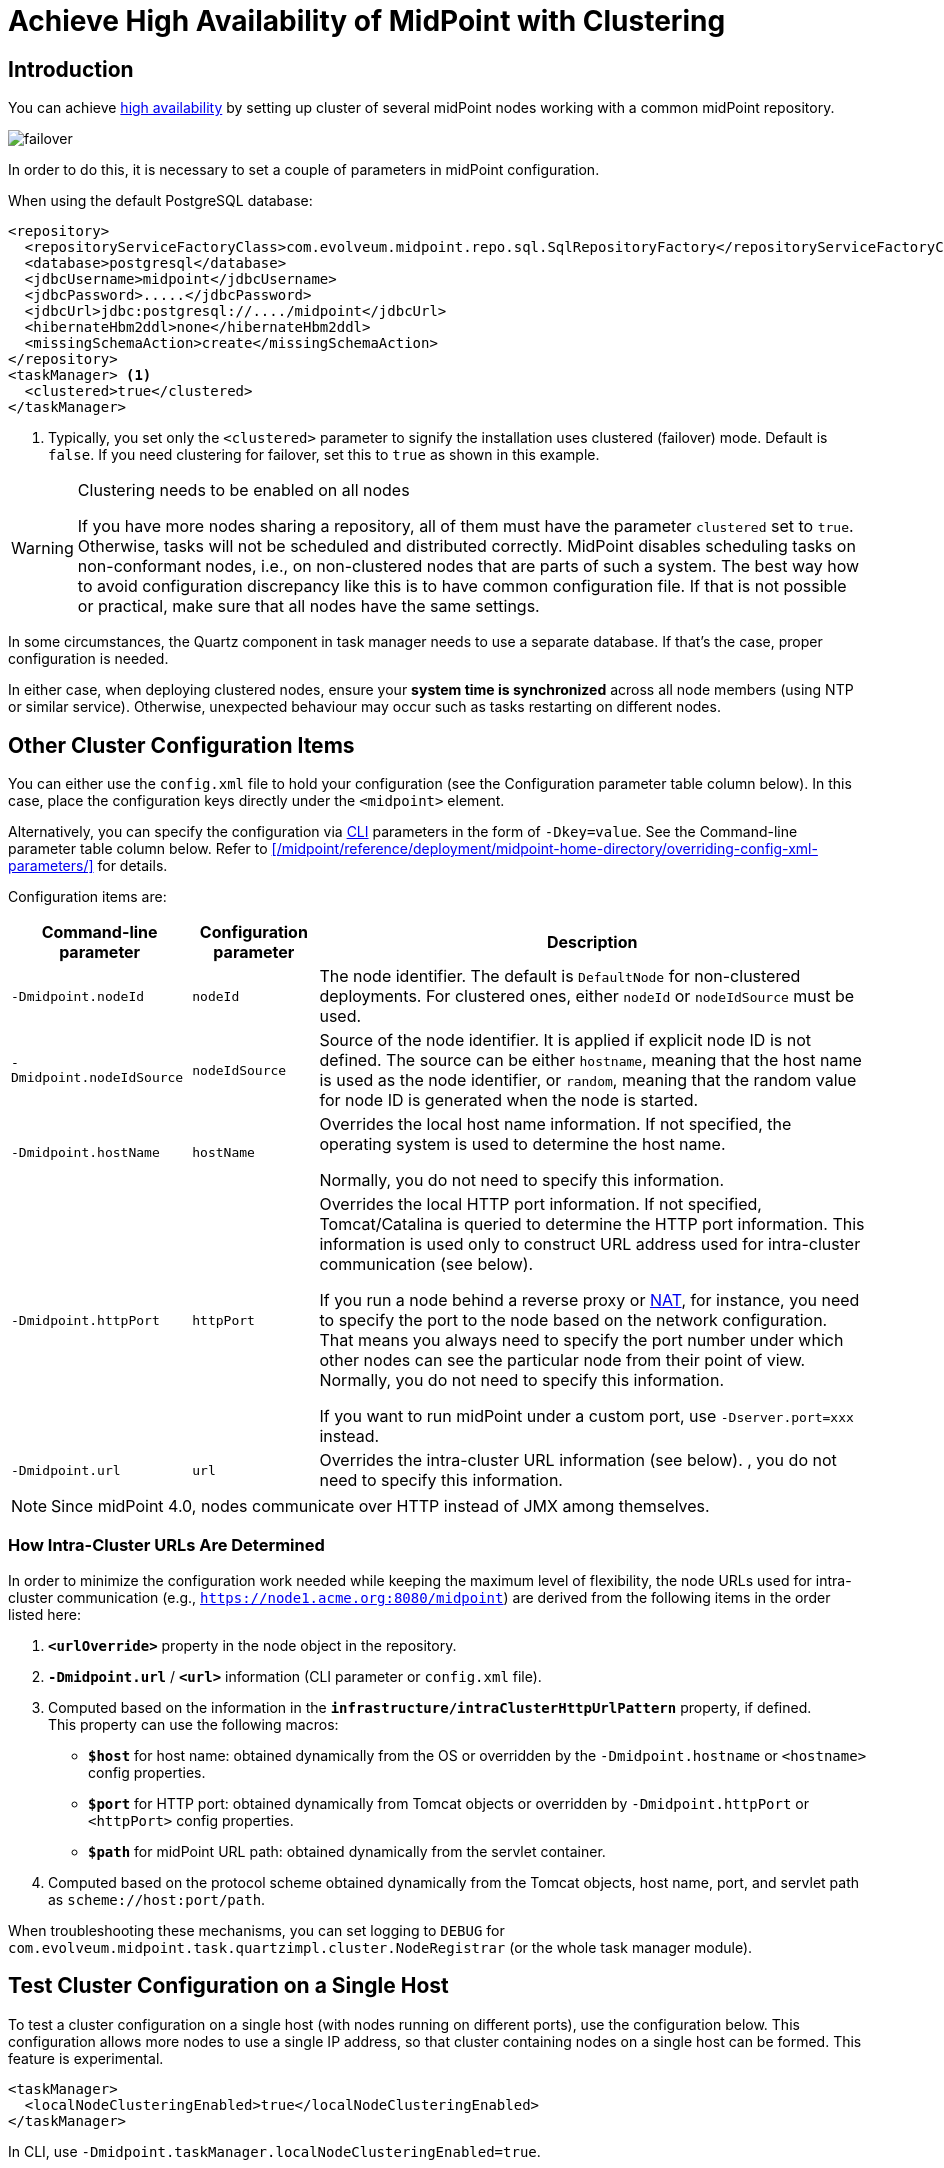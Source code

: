 = Achieve High Availability of MidPoint with Clustering
:page-nav-title: High Availability with Clustering
:page-wiki-name: Clustering / high availability setup
:page-wiki-id: 11075783
:page-wiki-metadata-create-user: mederly
:page-wiki-metadata-create-date: 2013-06-28T10:24:03.273+02:00
:page-wiki-metadata-modify-user: mederly
:page-wiki-metadata-modify-date: 2020-09-23T16:15:32.817+02:00
:page-upkeep-status: yellow
:page-toc: top

== Introduction

You can achieve xref:/midpoint/reference/tasks/task-manager/[high availability] by setting up cluster of several midPoint nodes working with a common midPoint repository.

image::failover.png[]

In order to do this, it is necessary to set a couple of parameters in midPoint configuration.

When using the default PostgreSQL database:

[source,xml]
----
<repository>
  <repositoryServiceFactoryClass>com.evolveum.midpoint.repo.sql.SqlRepositoryFactory</repositoryServiceFactoryClass>
  <database>postgresql</database>
  <jdbcUsername>midpoint</jdbcUsername>
  <jdbcPassword>.....</jdbcPassword>
  <jdbcUrl>jdbc:postgresql://..../midpoint</jdbcUrl>
  <hibernateHbm2ddl>none</hibernateHbm2ddl>
  <missingSchemaAction>create</missingSchemaAction>
</repository>
<taskManager> <1>
  <clustered>true</clustered>
</taskManager>
----
<1> Typically, you set only the `<clustered>` parameter to signify the installation uses clustered (failover) mode.
Default is `false`.
If you need clustering for failover, set this to `true` as shown in this example.

.Clustering needs to be enabled on all nodes
[WARNING]
====
If you have more nodes sharing a repository, all of them must have the parameter `clustered` set to `true`.
Otherwise, tasks will not be scheduled and distributed correctly.
MidPoint disables scheduling tasks on non-conformant nodes, i.e., on non-clustered nodes that are parts of such a system.
The best way how to avoid configuration discrepancy like this is to have common configuration file.
If that is not possible or practical, make sure that all nodes have the same settings.
====

In some circumstances, the Quartz component in task manager needs to use a separate database.
If that's the case, proper configuration is needed.

In either case, when deploying clustered nodes, ensure your *system time is synchronized* across all node members (using NTP or similar service).
Otherwise, unexpected behaviour may occur such as tasks restarting on different nodes.

== Other Cluster Configuration Items

You can either use the `config.xml` file to hold your configuration (see the Configuration parameter table column below).
In this case, place the configuration keys directly under the `<midpoint>` element.

Alternatively, you can specify the configuration via link:https://en.wikipedia.org/wiki/Command-line_interface[CLI] parameters in the form of `-Dkey=value`. See the Command-line parameter table column below.
Refer to xref:/midpoint/reference/deployment/midpoint-home-directory/overriding-config-xml-parameters/[] for details.

Configuration items are:

[%autowidth]
|===
| Command-line parameter | Configuration parameter | Description

| `-Dmidpoint.nodeId`
| `nodeId`
| The node identifier.
The default is `DefaultNode` for non-clustered deployments.
For clustered ones, either `nodeId` or `nodeIdSource` must be used.

| `-Dmidpoint.nodeIdSource`
| `nodeIdSource`
| Source of the node identifier.
It is applied if explicit node ID is not defined.
The source can be either `hostname`, meaning that the host name is used as the node identifier, or `random`, meaning that the random value for node ID is generated when the node is started.

| `-Dmidpoint.hostName`
| `hostName`
| Overrides the local host name information.
If not specified, the operating system is used to determine the host name.

Normally, you do not need to specify this information.


| `-Dmidpoint.httpPort`
| `httpPort`
| Overrides the local HTTP port information.
If not specified, Tomcat/Catalina is queried to determine the HTTP port information.
This information is used only to construct URL address used for intra-cluster communication (see below).


If you run a node behind a reverse proxy or link:https://en.wikipedia.org/wiki/Network_address_translation[NAT], for instance, you need to specify the port to the node based on the network configuration.
That means you always need to specify the port number under which other nodes can see the particular node from their point of view.
Normally, you do not need to specify this information.

If you want to run midPoint under a custom port, use `-Dserver.port=xxx` instead.


| `-Dmidpoint.url`
| `url`
| Overrides the intra-cluster URL information (see below).
, you do not need to specify this information.

|===

[NOTE]
====
Since midPoint 4.0, nodes communicate over HTTP instead of JMX among themselves.
====

=== How Intra-Cluster URLs Are Determined

In order to minimize the configuration work needed while keeping the maximum level of flexibility, the node URLs used for intra-cluster communication (e.g., `https://node1.acme.org:8080/midpoint`) are derived from the following items in the order listed here:

. `*<urlOverride>*` property in the node object in the repository.
. `*-Dmidpoint.url*` / `*<url>*` information (CLI parameter or `config.xml` file).
. Computed based on the information in the `*infrastructure/intraClusterHttpUrlPattern*` property, if defined. +
    This property can use the following macros:
    ** `*$host*` for host name: obtained dynamically from the OS or overridden by the `-Dmidpoint.hostname` or `<hostname>` config properties.
    ** `*$port*` for HTTP port: obtained dynamically from Tomcat objects or overridden by `-Dmidpoint.httpPort` or `<httpPort>` config properties.
    ** `*$path*` for midPoint URL path: obtained dynamically from the servlet container.
. Computed based on the protocol scheme obtained dynamically from the Tomcat objects, host name, port, and servlet path as `scheme://host:port/path`.

When troubleshooting these mechanisms, you can set logging to `DEBUG` for `com.evolveum.midpoint.task.quartzimpl.cluster.NodeRegistrar` (or the whole task manager module).

== Test Cluster Configuration on a Single Host

To test a cluster configuration on a single host (with nodes running on different ports),
use the configuration below.
This configuration allows more nodes to use a single IP address,
so that cluster containing nodes on a single host can be formed.
This feature is experimental.

[source,xml]
----
<taskManager>
  <localNodeClusteringEnabled>true</localNodeClusteringEnabled>
</taskManager>
----

In CLI, use `-Dmidpoint.taskManager.localNodeClusteringEnabled=true`.

== Communication Among Nodes

Midpoint needs to have an intra-cluster HTTP URL pattern specified.
This should be the HTTP pattern which is used by midPoint nodes to communicate among themselves.
The pattern is a URL prefix pointing to the root URL of the application.
The pattern is specified in the system configuration object as present in the example below.
// NOTE: I'm intentionally using HTTP instead of HTTPS because the protocol is, per se, HTTP.
//      Regardless of whether or not it is secured by a TLS or SSL, those being different technologies. @dakle 2025-07-09

[source,xml]
----
<systemConfiguration>
  ...
  <infrastructure>
    <intraClusterHttpUrlPattern>https://$host/midpoint</intraClusterHttpUrlPattern>
  </infrastructure>
  ...
</systemConfiguration>
----

Cluster nodes primarily communicate with the central Quartz component.
This component is responsible for creating worker tasks, which are then picked up by the nodes.
The data on which nodes operate are stored in the central database.
However, there are occasions when the nodes need to communicate with each other directly.

[[cache-invalidation]]
One such occasion is *cache invalidation*.
When a node changes data in the midPoint database, the node informs other nodes about the need to invalidate their cache.

.Technical insight into cache
[NOTE]
====
MidPoint uses two levels of cache: global and local.

The local cache is per task thread.
It holds query objects with results, all touched objects, and version cache, which consists of all versions of modified objects.
(Every time an object is modified, a new version of it is created.)

The global cache is per node and holds objects that don't change often but are accessed very often.
These are, for example, system configuration, archetypes, object templates.
These objects are cheap to keep because they don't change often, but saving them in cache saves a lot of resources.
It doesn't save user objects because they change often, but are rarely needed.
====

Another case when nodes communicate directly is handling user sessions.
For example, when a node changes roles for a user, it informs the other nodes about the new permission scope of the user.

On the other hand, if a node runs a task to creates a report, for example, the resulting report file is saved on the local file system of the node.
If user sitting on a different node requests the report for download, the node the user is on asks the central DB where the report is and then redirects the user to the node which generated the report.
Hence, no inter-node communication occurs in such a case.

== Common Issues and Fixes

These are critical critera your configuration must meet:

* Use a shared repository, i.e., all nodes must connect to the same repository.
* Define node URLs like `<midpoint><url>...</midpoint>` or `intraClusterHttpUrlPattern` in the system configuration to ensure nodes can discover each other.
* Clustering in production requires an link:https://evolveum.com/services/support-subscriptions/[active subscription] (log error: _Clustering is not supported in production mode without a subscription_).

Here are a few common issues, their possible causes, and tips on how to resolve them:

. *Unauthorized errors (401)*
    ** Cause: Missing or invalid subscription ID or misconfigured REST authentication.
    ** Fix: Set a valid subscription ID in System > System Configuration > Deployment Information. Ensure nodes can authenticate via REST (e.g., shared secrets or OAuth2 if configured). 
. *Node discovery failures*
    ** Cause: Incorrect `intraClusterHttpUrlPattern` setting or firewall rules blocking HTTP(S) traffic.
    ** Fix: Check your deployment configuration and all possibly related network settings. Test connectivity between nodes using `curl` or a similar tool. 
. *Sticky sessions*
    ** Cause: Load balancer is not using sticky sessions (e.g., `ip_hash` in NGINX).
    ** Fix: Configure the load balancer to maintain session affinity (e.g., by using sticky cookie or source IP). 
. *Database locks or task scheduling issues*
    ** Cause: Inconsistent `clustered=true` settings across nodes.
    ** Fix: Ensure all nodes have the consistent `clustered=true`. 


== Limitations

Clustering functionality assumes *homogeneous* cluster environment.
That means each cluster node must have the same environment, configuration, connectivity (e.g., to load balancers), connectors and so on.
Clustering implementation assumes that a task can be executed on any cluster node, giving the same result regardless.
Any configuration differences between cluster nodes are likely to cause operational issues.
Following aspects must be the same on all cluster nodes:

* The same version of the following on all nodes:
    ** MidPoint
    ** Connectors
    ** Schema extension
    ** Keystore
* Network access to all configured resources
* Access to filesystems, including network filesystems (e.g. for CSV resoruces)
* Network configuration, including routing and DNS configuration
